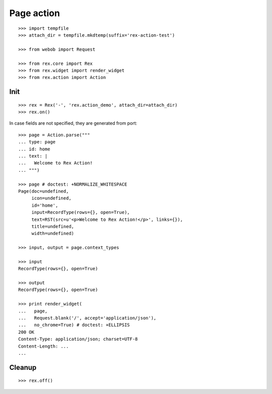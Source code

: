 Page action
===========

::

  >>> import tempfile
  >>> attach_dir = tempfile.mkdtemp(suffix='rex-action-test')

  >>> from webob import Request

  >>> from rex.core import Rex
  >>> from rex.widget import render_widget
  >>> from rex.action import Action

Init
----

::

  >>> rex = Rex('-', 'rex.action_demo', attach_dir=attach_dir)
  >>> rex.on()

In case fields are not specified, they are generated from port::

  >>> page = Action.parse("""
  ... type: page
  ... id: home
  ... text: |
  ...   Welcome to Rex Action!
  ... """)

  >>> page # doctest: +NORMALIZE_WHITESPACE
  Page(doc=undefined,
       icon=undefined,
       id='home',
       input=RecordType(rows={}, open=True),
       text=RST(src=u'<p>Welcome to Rex Action!</p>', links={}),
       title=undefined,
       width=undefined)

  >>> input, output = page.context_types

  >>> input
  RecordType(rows={}, open=True)

  >>> output
  RecordType(rows={}, open=True)

  >>> print render_widget(
  ...   page,
  ...   Request.blank('/', accept='application/json'),
  ...   no_chrome=True) # doctest: +ELLIPSIS
  200 OK
  Content-Type: application/json; charset=UTF-8
  Content-Length: ...
  ...

Cleanup
-------

::

  >>> rex.off()

